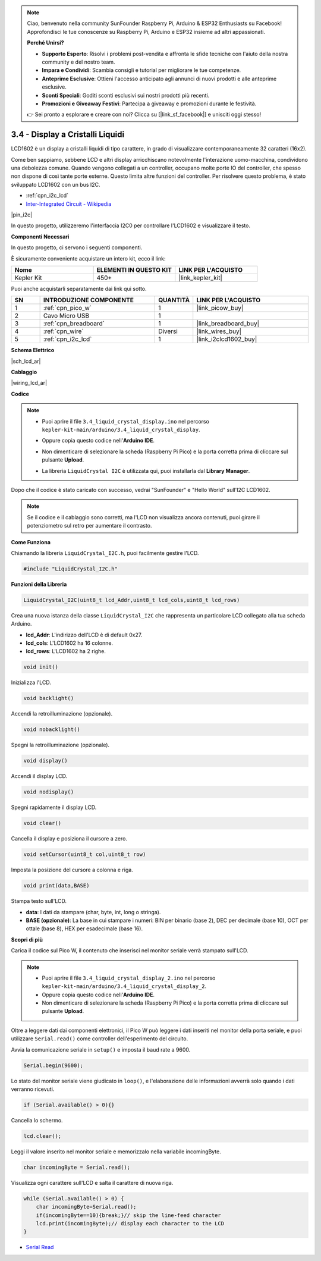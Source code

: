 .. note::

    Ciao, benvenuto nella community SunFounder Raspberry Pi, Arduino & ESP32 Enthusiasts su Facebook! Approfondisci le tue conoscenze su Raspberry Pi, Arduino e ESP32 insieme ad altri appassionati.

    **Perché Unirsi?**

    - **Supporto Esperto**: Risolvi i problemi post-vendita e affronta le sfide tecniche con l'aiuto della nostra community e del nostro team.
    - **Impara e Condividi**: Scambia consigli e tutorial per migliorare le tue competenze.
    - **Anteprime Esclusive**: Ottieni l'accesso anticipato agli annunci di nuovi prodotti e alle anteprime esclusive.
    - **Sconti Speciali**: Goditi sconti esclusivi sui nostri prodotti più recenti.
    - **Promozioni e Giveaway Festivi**: Partecipa a giveaway e promozioni durante le festività.

    👉 Sei pronto a esplorare e creare con noi? Clicca su [|link_sf_facebook|] e unisciti oggi stesso!

.. _ar_lcd:

3.4 - Display a Cristalli Liquidi
======================================

LCD1602 è un display a cristalli liquidi di tipo carattere, in grado di 
visualizzare contemporaneamente 32 caratteri (16x2).

Come ben sappiamo, sebbene LCD e altri display arricchiscano notevolmente 
l'interazione uomo-macchina, condividono una debolezza comune. Quando vengono 
collegati a un controller, occupano molte porte IO del controller, che spesso 
non dispone di così tante porte esterne. Questo limita altre funzioni del 
controller. Per risolvere questo problema, è stato sviluppato LCD1602 con un 
bus I2C.

* :ref:`cpn_i2c_lcd`
* `Inter-Integrated Circuit - Wikipedia <https://en.wikipedia.org/wiki/I2C>`_

|pin_i2c|

In questo progetto, utilizzeremo l'interfaccia I2C0 per controllare l'LCD1602 e visualizzare il testo.

**Componenti Necessari**

In questo progetto, ci servono i seguenti componenti.

È sicuramente conveniente acquistare un intero kit, ecco il link:

.. list-table::
    :widths: 20 20 20
    :header-rows: 1

    *   - Nome	
        - ELEMENTI IN QUESTO KIT
        - LINK PER L'ACQUISTO
    *   - Kepler Kit	
        - 450+
        - |link_kepler_kit|

Puoi anche acquistarli separatamente dai link qui sotto.

.. list-table::
    :widths: 5 20 5 20
    :header-rows: 1

    *   - SN
        - INTRODUZIONE COMPONENTE	
        - QUANTITÀ
        - LINK PER L'ACQUISTO

    *   - 1
        - :ref:`cpn_pico_w`
        - 1
        - |link_picow_buy|
    *   - 2
        - Cavo Micro USB
        - 1
        - 
    *   - 3
        - :ref:`cpn_breadboard`
        - 1
        - |link_breadboard_buy|
    *   - 4
        - :ref:`cpn_wire`
        - Diversi
        - |link_wires_buy|
    *   - 5
        - :ref:`cpn_i2c_lcd`
        - 1
        - |link_i2clcd1602_buy|

**Schema Elettrico**

|sch_lcd_ar|

**Cablaggio**

|wiring_lcd_ar|

**Codice**

.. note::

    * Puoi aprire il file ``3.4_liquid_crystal_display.ino`` nel percorso ``kepler-kit-main/arduino/3.4_liquid_crystal_display``. 
    * Oppure copia questo codice nell'**Arduino IDE**.
    * Non dimenticare di selezionare la scheda (Raspberry Pi Pico) e la porta corretta prima di cliccare sul pulsante **Upload**.
    * La libreria ``LiquidCrystal I2C`` è utilizzata qui, puoi installarla dal **Library Manager**.

      .. image:: img/lib_i2c_lcd.png

.. raw:: html
    
    <iframe src=https://create.arduino.cc/editor/sunfounder01/1f464967-5937-473a-8a0d-8e4577c85e7d/preview?embed style="height:510px;width:100%;margin:10px 0" frameborder=0></iframe>


Dopo che il codice è stato caricato con successo, vedrai "SunFounder" e "Hello World" sull'I2C LCD1602.

.. note:: 
    Se il codice e il cablaggio sono corretti, ma l'LCD non visualizza ancora contenuti, puoi girare il potenziometro sul retro per aumentare il contrasto.

**Come Funziona**

Chiamando la libreria ``LiquidCrystal_I2C.h``, puoi facilmente gestire l'LCD.

.. code-block:: arduino

    #include "LiquidCrystal_I2C.h"

**Funzioni della Libreria**

.. code-block:: arduino

    LiquidCrystal_I2C(uint8_t lcd_Addr,uint8_t lcd_cols,uint8_t lcd_rows)

Crea una nuova istanza della classe ``LiquidCrystal_I2C`` che rappresenta un particolare LCD collegato alla tua scheda Arduino.

- **lcd_Addr**: L'indirizzo dell'LCD è di default 0x27.
- **lcd_cols**: L'LCD1602 ha 16 colonne.
- **lcd_rows**: L'LCD1602 ha 2 righe.

.. code-block:: arduino

    void init()

Inizializza l'LCD.

.. code-block:: arduino

    void backlight()

Accendi la retroilluminazione (opzionale).

.. code-block:: arduino

    void nobacklight()

Spegni la retroilluminazione (opzionale).

.. code-block:: arduino

    void display()

Accendi il display LCD.

.. code-block:: arduino

    void nodisplay()

Spegni rapidamente il display LCD.

.. code-block:: arduino

    void clear()

Cancella il display e posiziona il cursore a zero.

.. code-block:: arduino

    void setCursor(uint8_t col,uint8_t row)

Imposta la posizione del cursore a colonna e riga.

.. code-block:: arduino

    void print(data,BASE)

Stampa testo sull'LCD.

- **data**: I dati da stampare (char, byte, int, long o stringa).
- **BASE (opzionale)**: La base in cui stampare i numeri: BIN per binario (base 2), DEC per decimale (base 10), OCT per ottale (base 8), HEX per esadecimale (base 16).

**Scopri di più**

Carica il codice sul Pico W, il contenuto che inserisci nel monitor seriale verrà stampato sull'LCD.

.. note::

   * Puoi aprire il file ``3.4_liquid_crystal_display_2.ino`` nel percorso ``kepler-kit-main/arduino/3.4_liquid_crystal_display_2``. 
   * Oppure copia questo codice nell'**Arduino IDE**.
   
   * Non dimenticare di selezionare la scheda (Raspberry Pi Pico) e la porta corretta prima di cliccare sul pulsante **Upload**.

.. raw:: html
    
    <iframe src=https://create.arduino.cc/editor/sunfounder01/631e0380-d594-4a8b-9bac-eb0688079b97/preview?embed style="height:510px;width:100%;margin:10px 0" frameborder=0></iframe>

Oltre a leggere dati dai componenti elettronici, il Pico W
può leggere i dati inseriti nel monitor della porta seriale, e puoi
utilizzare ``Serial.read()`` come controller dell'esperimento del circuito.

Avvia la comunicazione seriale in ``setup()`` e imposta il baud rate a 9600.

.. code-block:: arduino

    Serial.begin(9600);

Lo stato del monitor seriale viene giudicato in ``loop()``, e l'elaborazione delle informazioni avverrà solo quando i dati verranno ricevuti.

.. code-block:: arduino

    if (Serial.available() > 0){}

Cancella lo schermo.

.. code-block:: arduino

    lcd.clear();

Leggi il valore inserito nel monitor seriale e memorizzalo nella variabile incomingByte.

.. code-block:: arduino

    char incomingByte = Serial.read();

Visualizza ogni carattere sull'LCD e salta il carattere di nuova riga.

.. code-block:: arduino

    while (Serial.available() > 0) {
        char incomingByte=Serial.read();
        if(incomingByte==10){break;}// skip the line-feed character
        lcd.print(incomingByte);// display each character to the LCD  
    } 


* `Serial Read <https://www.arduino.cc/reference/en/language/functions/communication/serial/read/>`_
